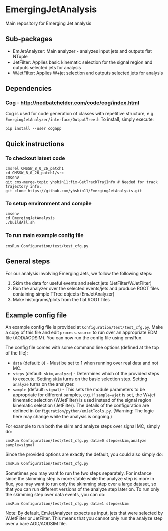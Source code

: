 * EmergingJetAnalysis
Main repository for Emerging Jet analysis
** Sub-packages
- EmJetAnalyzer: Main analyzer - analyzes input jets and outputs flat NTuple
- JetFilter: Applies basic kinematic selection for the signal region and outputs selected jets for analysis
- WJetFilter: Applies W+jet selection and outputs selected jets for analysis
** Dependencies
*** Cog - http://nedbatchelder.com/code/cog/index.html
Cog is used for code generation of classes with repetitive structure, e.g. ~EmergingJetAnalyzer/interface/OutputTree.h~
To install, simply execute:
#+BEGIN_SRC
pip install --user cogapp
#+END_SRC
** Quick instructions
*** To checkout latest code
#+BEGIN_SRC
cmsrel CMSSW_8_0_26_patch1
cd CMSSW_8_0_26_patch1/src
cmsenv
git cms-merge-topic yhshin11:fix-GetTrackTrajInfo # Needed for track trajectory info.
git clone https://github.com/yhshin11/EmergingJetAnalysis.git
#+END_SRC
*** To setup environment and compile
#+BEGIN_SRC
cmsenv
cd EmergingJetAnalysis
./buildAll.sh
#+END_SRC
*** To run main example config file
#+BEGIN_SRC
cmsRun Configuration/test/test_cfg.py
#+END_SRC
** General steps
For our analysis involving Emerging Jets, we follow the following steps:
1. Skim the data for useful events and select jets (JetFilter/WJetFilter)
2. Run the analyzer over the selected events/jets and produce ROOT files containing simple TTree objects (EmJetAnalyzer)
3. Make histograms/plots from the flat ROOT files
** Example config file
An example config file is provided at ~Configuration/test/test_cfg.py~. Make a copy of this file and edit ~process.source~ to run over an appropriate EDM file (AOD/AODSIM). You can now run the config file using cmsRun.

The config file comes with some command line options (defined at the top of the file):
- ~data~ (default: ~0~) - Must be set to 1 when running over real data and not MC.
- ~steps~ (default: ~skim,analyze~) - Determines which of the provided steps to execute. Setting ~skim~ turns on the basic selection step. Setting ~analyze~ turns on the analyzer.
- ~sample~ (default: ~signal~) - This sets the module parameters to be appropriate for different samples, e.g. if ~sample=wjet~ is set, the W+jet kinematic selection (WJetFilter) is used instead of the signal region kinematic selection (JetFilter). The details of the configuration are defined in ~Configuration/python/emJetTools.py~. (Warning: The logic here may change while the analysis is ongoing.)

For example to run both the skim and analyze steps over signal MC, simply do:
#+BEGIN_SRC
cmsRun Configuration/test/test_cfg.py data=0 steps=skim,analyze sample=signal
#+END_SRC
Since the provided options are exactly the default, you could also simply do:
#+BEGIN_SRC
cmsRun Configuration/test/test_cfg.py
#+END_SRC

Sometimes you may want to run the two steps separately. For instance since the skimming step is more stable while the analyze step is more in flux, you may want to run only the skimming step over a large dataset, so that you can run different versions of the analyze step later on. To run only the skimming step over data events, you can do:
#+BEGIN_SRC
cmsRun Configuration/test/test_cfg.py data=1 steps=skim
#+END_SRC

Note: By default, EmJetAnalyzer expects as input, jets that were selected by WJetFilter or JetFilter. This means that you cannot only run the analyze step over a bare AOD/AODSIM file.


